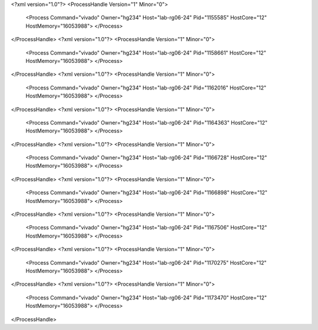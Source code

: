 <?xml version="1.0"?>
<ProcessHandle Version="1" Minor="0">
    <Process Command="vivado" Owner="hg234" Host="lab-rg06-24" Pid="1155585" HostCore="12" HostMemory="16053988">
    </Process>
</ProcessHandle>
<?xml version="1.0"?>
<ProcessHandle Version="1" Minor="0">
    <Process Command="vivado" Owner="hg234" Host="lab-rg06-24" Pid="1158661" HostCore="12" HostMemory="16053988">
    </Process>
</ProcessHandle>
<?xml version="1.0"?>
<ProcessHandle Version="1" Minor="0">
    <Process Command="vivado" Owner="hg234" Host="lab-rg06-24" Pid="1162016" HostCore="12" HostMemory="16053988">
    </Process>
</ProcessHandle>
<?xml version="1.0"?>
<ProcessHandle Version="1" Minor="0">
    <Process Command="vivado" Owner="hg234" Host="lab-rg06-24" Pid="1164363" HostCore="12" HostMemory="16053988">
    </Process>
</ProcessHandle>
<?xml version="1.0"?>
<ProcessHandle Version="1" Minor="0">
    <Process Command="vivado" Owner="hg234" Host="lab-rg06-24" Pid="1166728" HostCore="12" HostMemory="16053988">
    </Process>
</ProcessHandle>
<?xml version="1.0"?>
<ProcessHandle Version="1" Minor="0">
    <Process Command="vivado" Owner="hg234" Host="lab-rg06-24" Pid="1166898" HostCore="12" HostMemory="16053988">
    </Process>
</ProcessHandle>
<?xml version="1.0"?>
<ProcessHandle Version="1" Minor="0">
    <Process Command="vivado" Owner="hg234" Host="lab-rg06-24" Pid="1167506" HostCore="12" HostMemory="16053988">
    </Process>
</ProcessHandle>
<?xml version="1.0"?>
<ProcessHandle Version="1" Minor="0">
    <Process Command="vivado" Owner="hg234" Host="lab-rg06-24" Pid="1170275" HostCore="12" HostMemory="16053988">
    </Process>
</ProcessHandle>
<?xml version="1.0"?>
<ProcessHandle Version="1" Minor="0">
    <Process Command="vivado" Owner="hg234" Host="lab-rg06-24" Pid="1173470" HostCore="12" HostMemory="16053988">
    </Process>
</ProcessHandle>
